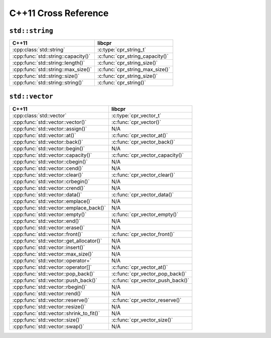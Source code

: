 .. index:: pair: cross-reference; C++11

C++11 Cross Reference
=====================

``std::string``
---------------

=========================================== ====================================
C++11                                       libcpr
=========================================== ====================================
:cpp:class:`std::string`                    :c:type:`cpr_string_t`
:cpp:func:`std::string::capacity()`         :c:func:`cpr_string_capacity()`
:cpp:func:`std::string::length()`           :c:func:`cpr_string_size()`
:cpp:func:`std::string::max_size()`         :c:func:`cpr_string_max_size()`
:cpp:func:`std::string::size()`             :c:func:`cpr_string_size()`
:cpp:func:`std::string::string()`           :c:func:`cpr_string()`
=========================================== ====================================

``std::vector``
---------------

=========================================== ====================================
C++11                                       libcpr
=========================================== ====================================
:cpp:class:`std::vector`                    :c:type:`cpr_vector_t`
:cpp:func:`std::vector::vector()`           :c:func:`cpr_vector()`
:cpp:func:`std::vector::assign()`           N/A
:cpp:func:`std::vector::at()`               :c:func:`cpr_vector_at()`
:cpp:func:`std::vector::back()`             :c:func:`cpr_vector_back()`
:cpp:func:`std::vector::begin()`            N/A
:cpp:func:`std::vector::capacity()`         :c:func:`cpr_vector_capacity()`
:cpp:func:`std::vector::cbegin()`           N/A
:cpp:func:`std::vector::cend()`             N/A
:cpp:func:`std::vector::clear()`            :c:func:`cpr_vector_clear()`
:cpp:func:`std::vector::crbegin()`          N/A
:cpp:func:`std::vector::crend()`            N/A
:cpp:func:`std::vector::data()`             :c:func:`cpr_vector_data()`
:cpp:func:`std::vector::emplace()`          N/A
:cpp:func:`std::vector::emplace_back()`     N/A
:cpp:func:`std::vector::empty()`            :c:func:`cpr_vector_empty()`
:cpp:func:`std::vector::end()`              N/A
:cpp:func:`std::vector::erase()`            N/A
:cpp:func:`std::vector::front()`            :c:func:`cpr_vector_front()`
:cpp:func:`std::vector::get_allocator()`    N/A
:cpp:func:`std::vector::insert()`           N/A
:cpp:func:`std::vector::max_size()`         N/A
:cpp:func:`std::vector::operator=`          N/A
:cpp:func:`std::vector::operator[]`         :c:func:`cpr_vector_at()`
:cpp:func:`std::vector::pop_back()`         :c:func:`cpr_vector_pop_back()`
:cpp:func:`std::vector::push_back()`        :c:func:`cpr_vector_push_back()`
:cpp:func:`std::vector::rbegin()`           N/A
:cpp:func:`std::vector::rend()`             N/A
:cpp:func:`std::vector::reserve()`          :c:func:`cpr_vector_reserve()`
:cpp:func:`std::vector::resize()`           N/A
:cpp:func:`std::vector::shrink_to_fit()`    N/A
:cpp:func:`std::vector::size()`             :c:func:`cpr_vector_size()`
:cpp:func:`std::vector::swap()`             N/A
=========================================== ====================================
